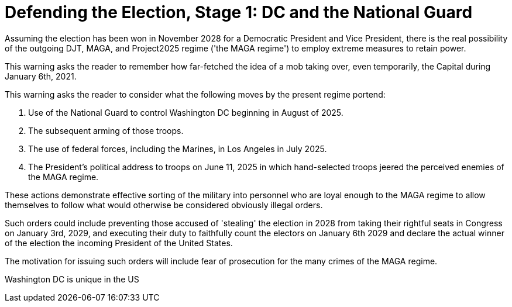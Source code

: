 # Defending the Election, Stage 1: DC and the National Guard
:doctype: book
:page-authors: Vector Hasting
:table-caption: Data Set
:imagesdir: /Media/Images/
:page-draft_complete: 25%
:page-stage: 07
:page-todos: Complete this
:showtitle:

Assuming the election has been won in November 2028 for a Democratic President and Vice President, 
there is the real possibility of the outgoing DJT, MAGA, and Project2025 regime ('the MAGA regime') to employ
extreme measures to retain power. 

This warning asks the reader to remember how far-fetched the idea of a mob taking over, even temporarily,
the Capital during January 6th, 2021. 

This warning asks the reader to consider what the following moves by the present regime portend:

. Use of the National Guard to control Washington DC beginning in August of 2025. 
. The subsequent arming of those troops. 
. The use of federal forces, including the Marines, in Los Angeles in July 2025.
. The President's political address to troops on June 11, 2025 in which hand-selected troops jeered 
the perceived enemies of the MAGA regime. 

These actions demonstrate effective sorting of the military into personnel who are loyal enough to the 
MAGA regime to allow themselves to follow what would otherwise be considered obviously illegal orders. 

Such orders could include preventing those accused of 'stealing' the election in 2028 from taking their 
rightful seats in Congress on January 3rd, 2029, and executing their duty to faithfully count the electors 
on January 6th 2029 and declare the actual winner of the election the incoming President of the United States. 

The motivation for issuing such orders will include fear of prosecution for the many crimes of the MAGA regime. 

Washington DC is unique in the US


